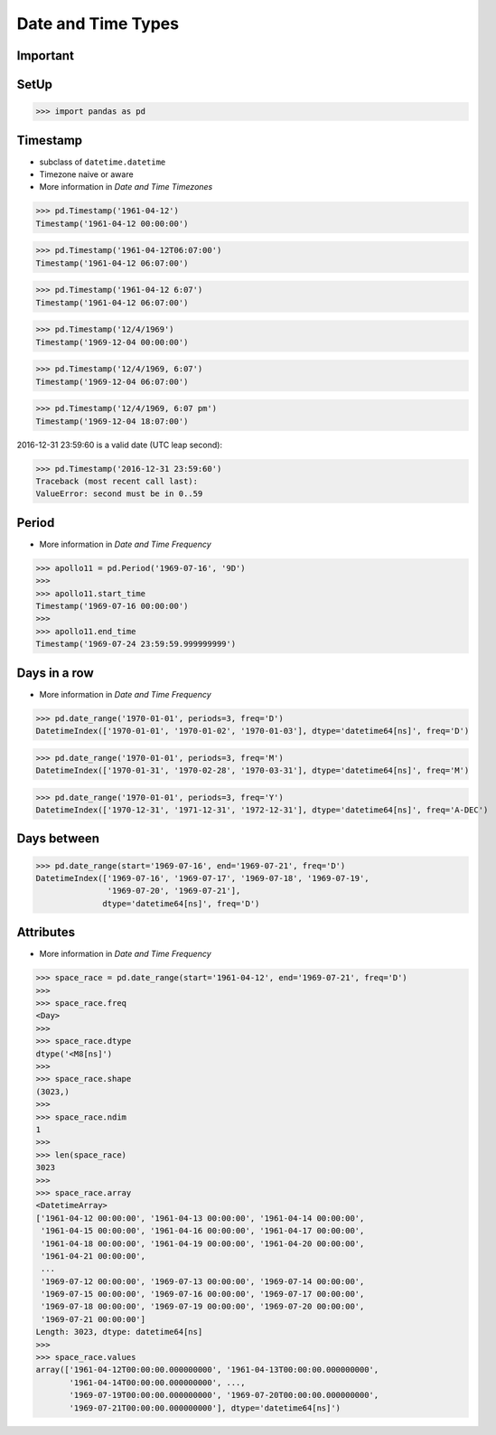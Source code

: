 Date and Time Types
===================


Important
---------


SetUp
-----
>>> import pandas as pd


Timestamp
---------
* subclass of ``datetime.datetime``
* Timezone naive or aware
* More information in `Date and Time Timezones`

>>> pd.Timestamp('1961-04-12')
Timestamp('1961-04-12 00:00:00')

>>> pd.Timestamp('1961-04-12T06:07:00')
Timestamp('1961-04-12 06:07:00')

>>> pd.Timestamp('1961-04-12 6:07')
Timestamp('1961-04-12 06:07:00')

>>> pd.Timestamp('12/4/1969')
Timestamp('1969-12-04 00:00:00')

>>> pd.Timestamp('12/4/1969, 6:07')
Timestamp('1969-12-04 06:07:00')

>>> pd.Timestamp('12/4/1969, 6:07 pm')
Timestamp('1969-12-04 18:07:00')

2016-12-31 23:59:60 is a valid date (UTC leap second):

>>> pd.Timestamp('2016-12-31 23:59:60')
Traceback (most recent call last):
ValueError: second must be in 0..59


Period
------
* More information in `Date and Time Frequency`

>>> apollo11 = pd.Period('1969-07-16', '9D')
>>>
>>> apollo11.start_time
Timestamp('1969-07-16 00:00:00')
>>>
>>> apollo11.end_time
Timestamp('1969-07-24 23:59:59.999999999')


Days in a row
-------------
* More information in `Date and Time Frequency`

>>> pd.date_range('1970-01-01', periods=3, freq='D')
DatetimeIndex(['1970-01-01', '1970-01-02', '1970-01-03'], dtype='datetime64[ns]', freq='D')

>>> pd.date_range('1970-01-01', periods=3, freq='M')
DatetimeIndex(['1970-01-31', '1970-02-28', '1970-03-31'], dtype='datetime64[ns]', freq='M')

>>> pd.date_range('1970-01-01', periods=3, freq='Y')
DatetimeIndex(['1970-12-31', '1971-12-31', '1972-12-31'], dtype='datetime64[ns]', freq='A-DEC')


Days between
------------
>>> pd.date_range(start='1969-07-16', end='1969-07-21', freq='D')
DatetimeIndex(['1969-07-16', '1969-07-17', '1969-07-18', '1969-07-19',
               '1969-07-20', '1969-07-21'],
              dtype='datetime64[ns]', freq='D')


Attributes
----------
* More information in `Date and Time Frequency`

>>> space_race = pd.date_range(start='1961-04-12', end='1969-07-21', freq='D')
>>>
>>> space_race.freq
<Day>
>>>
>>> space_race.dtype
dtype('<M8[ns]')
>>>
>>> space_race.shape
(3023,)
>>>
>>> space_race.ndim
1
>>>
>>> len(space_race)
3023
>>>
>>> space_race.array
<DatetimeArray>
['1961-04-12 00:00:00', '1961-04-13 00:00:00', '1961-04-14 00:00:00',
 '1961-04-15 00:00:00', '1961-04-16 00:00:00', '1961-04-17 00:00:00',
 '1961-04-18 00:00:00', '1961-04-19 00:00:00', '1961-04-20 00:00:00',
 '1961-04-21 00:00:00',
 ...
 '1969-07-12 00:00:00', '1969-07-13 00:00:00', '1969-07-14 00:00:00',
 '1969-07-15 00:00:00', '1969-07-16 00:00:00', '1969-07-17 00:00:00',
 '1969-07-18 00:00:00', '1969-07-19 00:00:00', '1969-07-20 00:00:00',
 '1969-07-21 00:00:00']
Length: 3023, dtype: datetime64[ns]
>>>
>>> space_race.values
array(['1961-04-12T00:00:00.000000000', '1961-04-13T00:00:00.000000000',
       '1961-04-14T00:00:00.000000000', ...,
       '1969-07-19T00:00:00.000000000', '1969-07-20T00:00:00.000000000',
       '1969-07-21T00:00:00.000000000'], dtype='datetime64[ns]')


.. todo:: Assignments
